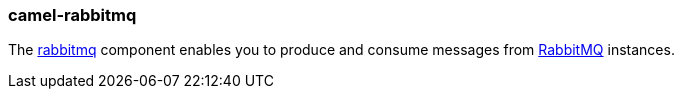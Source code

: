 ### camel-rabbitmq

The https://github.com/apache/camel/blob/camel-{camel-version}/components/camel-rabbitmq/src/main/docs/rabbitmq-component.adoc[rabbitmq,window=_blank] component enables you to produce and consume messages
from http://www.rabbitmq.com/[RabbitMQ,window=_blank] instances.

